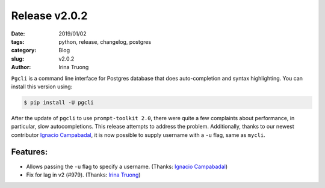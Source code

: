 Release v2.0.2
##############

:date: 2019/01/02
:tags: python, release, changelog, postgres
:category: Blog
:slug: v2.0.2
:author: Irina Truong

``Pgcli`` is a command line interface for Postgres database that does
auto-completion and syntax highlighting. You can install this version using:

.. code:: bash

   $ pip install -U pgcli

After the update of ``pgcli`` to use ``prompt-toolkit 2.0``, there were quite a few complaints
about performance, in particular, slow autocompletions. This release attempts to address
the problem. Additionally, thanks to our newest contributor `Ignacio Campabadal`_, it is
now possible to supply username with a ``-u`` flag, same as ``mycli``.

Features:
---------

* Allows passing the ``-u`` flag to specify a username. (Thanks: `Ignacio Campabadal`_)
* Fix for lag in v2 (#979). (Thanks: `Irina Truong`_)

.. _`Ignacio Campabadal`: https://github.com/igncampa
.. _`Irina Truong`: https://github.com/j-bennet

